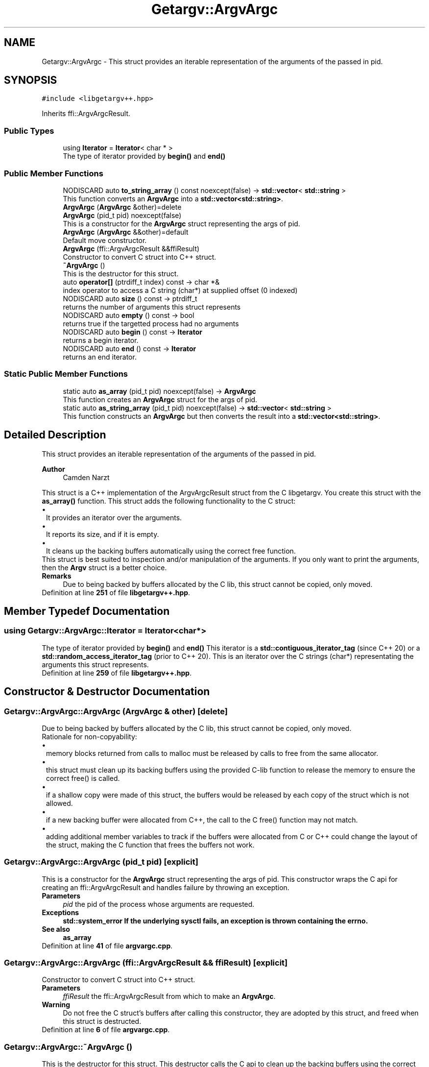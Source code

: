 .TH "Getargv::ArgvArgc" 3 "Version 0.1" "libgetargv++" \" -*- nroff -*-
.ad l
.nh
.SH NAME
Getargv::ArgvArgc \- This struct provides an iterable representation of the arguments of the passed in pid\&.  

.SH SYNOPSIS
.br
.PP
.PP
\fC#include <libgetargv++\&.hpp>\fP
.PP
Inherits ffi::ArgvArgcResult\&.
.SS "Public Types"

.in +1c
.ti -1c
.RI "using \fBIterator\fP = \fBIterator\fP< char * >"
.br
.RI "The type of iterator provided by \fBbegin()\fP and \fBend()\fP "
.in -1c
.SS "Public Member Functions"

.in +1c
.ti -1c
.RI "NODISCARD auto \fBto_string_array\fP () const noexcept(false) \-> \fBstd::vector\fP< \fBstd::string\fP >"
.br
.RI "This function converts an \fBArgvArgc\fP into a \fBstd::vector<std::string>\fP\&. "
.ti -1c
.RI "\fBArgvArgc\fP (\fBArgvArgc\fP &other)=delete"
.br
.ti -1c
.RI "\fBArgvArgc\fP (pid_t pid) noexcept(false)"
.br
.RI "This is a constructor for the \fBArgvArgc\fP struct representing the args of pid\&. "
.ti -1c
.RI "\fBArgvArgc\fP (\fBArgvArgc\fP &&other)=default"
.br
.RI "Default move constructor\&. "
.ti -1c
.RI "\fBArgvArgc\fP (ffi::ArgvArgcResult &&ffiResult)"
.br
.RI "Constructor to convert C struct into C++ struct\&. "
.ti -1c
.RI "\fB~ArgvArgc\fP ()"
.br
.RI "This is the destructor for this struct\&. "
.ti -1c
.RI "auto \fBoperator[]\fP (ptrdiff_t index) const \-> char *&"
.br
.RI "index operator to access a C string (char*) at supplied offset (0 indexed) "
.ti -1c
.RI "NODISCARD auto \fBsize\fP () const \-> ptrdiff_t"
.br
.RI "returns the number of arguments this struct represents "
.ti -1c
.RI "NODISCARD auto \fBempty\fP () const \-> bool"
.br
.RI "returns true if the targetted process had no arguments "
.ti -1c
.RI "NODISCARD auto \fBbegin\fP () const \-> \fBIterator\fP"
.br
.RI "returns a begin iterator\&. "
.ti -1c
.RI "NODISCARD auto \fBend\fP () const \-> \fBIterator\fP"
.br
.RI "returns an end iterator\&. "
.in -1c
.SS "Static Public Member Functions"

.in +1c
.ti -1c
.RI "static auto \fBas_array\fP (pid_t pid) noexcept(false) \-> \fBArgvArgc\fP"
.br
.RI "This function creates an \fBArgvArgc\fP struct for the args of pid\&. "
.ti -1c
.RI "static auto \fBas_string_array\fP (pid_t pid) noexcept(false) \-> \fBstd::vector\fP< \fBstd::string\fP >"
.br
.RI "This function constructs an \fBArgvArgc\fP but then converts the result into a \fBstd::vector<std::string>\fP\&. "
.in -1c
.SH "Detailed Description"
.PP 
This struct provides an iterable representation of the arguments of the passed in pid\&. 


.PP
\fBAuthor\fP
.RS 4
Camden Narzt
.RE
.PP
This struct is a C++ implementation of the ArgvArgcResult struct from the C libgetargv\&. You create this struct with the \fBas_array()\fP function\&. This struct adds the following functionality to the C struct: 
.PD 0
.IP "\(bu" 1
It provides an iterator over the arguments\&. 
.IP "\(bu" 1
It reports its size, and if it is empty\&. 
.IP "\(bu" 1
It cleans up the backing buffers automatically using the correct free function\&.
.PP
This struct is best suited to inspection and/or manipulation of the arguments\&. If you only want to print the arguments, then the \fBArgv\fP struct is a better choice\&.
.PP
\fBRemarks\fP
.RS 4
Due to being backed by buffers allocated by the C lib, this struct cannot be copied, only moved\&. 
.RE
.PP

.PP
Definition at line \fB251\fP of file \fBlibgetargv++\&.hpp\fP\&.
.SH "Member Typedef Documentation"
.PP 
.SS "using \fBGetargv::ArgvArgc::Iterator\fP =  \fBIterator\fP<char*>"

.PP
The type of iterator provided by \fBbegin()\fP and \fBend()\fP This iterator is a \fBstd::contiguous_iterator_tag\fP (since C++ 20) or a \fBstd::random_access_iterator_tag\fP (prior to C++ 20)\&. This is an iterator over the C strings (char*) representating the arguments this struct represents\&. 
.PP
Definition at line \fB259\fP of file \fBlibgetargv++\&.hpp\fP\&.
.SH "Constructor & Destructor Documentation"
.PP 
.SS "Getargv::ArgvArgc::ArgvArgc (\fBArgvArgc\fP & other)\fC [delete]\fP"
Due to being backed by buffers allocated by the C lib, this struct cannot be copied, only moved\&.
.PP
Rationale for non-copyability: 
.PD 0
.IP "\(bu" 1
memory blocks returned from calls to malloc must be released by calls to free from the same allocator\&. 
.IP "\(bu" 1
this struct must clean up its backing buffers using the provided C-lib function to release the memory to ensure the correct free() is called\&. 
.IP "\(bu" 1
if a shallow copy were made of this struct, the buffers would be released by each copy of the struct which is not allowed\&. 
.IP "\(bu" 1
if a new backing buffer were allocated from C++, the call to the C free() function may not match\&. 
.IP "\(bu" 1
adding additional member variables to track if the buffers were allocated from C or C++ could change the layout of the struct, making the C function that frees the buffers not work\&. 
.PP

.SS "Getargv::ArgvArgc::ArgvArgc (pid_t pid)\fC [explicit]\fP"

.PP
This is a constructor for the \fBArgvArgc\fP struct representing the args of pid\&. This constructor wraps the C api for creating an ffi::ArgvArgcResult and handles failure by throwing an exception\&.
.PP
\fBParameters\fP
.RS 4
\fIpid\fP the pid of the process whose arguments are requested\&.
.RE
.PP
\fBExceptions\fP
.RS 4
\fI\fBstd::system_error\fP\fP If the underlying sysctl fails, an exception is thrown containing the errno\&.
.RE
.PP
\fBSee also\fP
.RS 4
\fBas_array\fP 
.RE
.PP

.PP
Definition at line \fB41\fP of file \fBargvargc\&.cpp\fP\&.
.SS "Getargv::ArgvArgc::ArgvArgc (ffi::ArgvArgcResult && ffiResult)\fC [explicit]\fP"

.PP
Constructor to convert C struct into C++ struct\&. 
.PP
\fBParameters\fP
.RS 4
\fIffiResult\fP the ffi::ArgvArgcResult from which to make an \fBArgvArgc\fP\&.
.RE
.PP
\fBWarning\fP
.RS 4
Do not free the C struct's buffers after calling this constructor, they are adopted by this struct, and freed when this struct is destructed\&. 
.RE
.PP

.PP
Definition at line \fB6\fP of file \fBargvargc\&.cpp\fP\&.
.SS "Getargv::ArgvArgc::~ArgvArgc ()"

.PP
This is the destructor for this struct\&. This destructor calls the C api to clean up the backing buffers using the correct free() function\&. Due to the need for malloc/free to match, this destructor is not safe for buffers allocated from C++\&. 
.PP
Definition at line \fB12\fP of file \fBargvargc\&.cpp\fP\&.
.SH "Member Function Documentation"
.PP 
.SS "auto Getargv::ArgvArgc::as_array (pid_t pid) \-> \fBArgvArgc\fP\fC [static]\fP"

.PP
This function creates an \fBArgvArgc\fP struct for the args of pid\&. This function is an alias for the constructor with the same argument\&. It exists to provide a counterpart to the \fBas_array()\fP function\&.
.PP
\fBParameters\fP
.RS 4
\fIpid\fP the pid of the process whose arguments are requested\&.
.RE
.PP
\fBReturns\fP
.RS 4
The \fBArgvArgc\fP struct representing the arguments of the targetted pid\&.
.RE
.PP
\fBExceptions\fP
.RS 4
\fI\fBstd::system_error\fP\fP If the underlying sysctl fails, an exception is thrown containing the errno\&.
.RE
.PP
\fBSee also\fP
.RS 4
\fBas_array()\fP 
.PP
ArgvArgc(pid) 
.RE
.PP

.PP
Definition at line \fB39\fP of file \fBargvargc\&.cpp\fP\&.
.SS "auto Getargv::ArgvArgc::as_string_array (pid_t pid) \-> \fBstd::vector\fP<\fBstd::string\fP>\fC [static]\fP"

.PP
This function constructs an \fBArgvArgc\fP but then converts the result into a \fBstd::vector<std::string>\fP\&. This function creates a \fBstd::vector\fP containing \fBstd::string\fP representations of the args of pid\&. It calls the ArgvArgc(pid) constructor, and takes the same argument and raises the same exceptions\&.
.PP
\fBAttention\fP
.RS 4
Note that the arguments of a process on macOS are not guaranteed to be in any encoding, and therefore should be treated with caution\&.
.RE
.PP
\fBParameters\fP
.RS 4
\fIpid\fP the pid of the process whose arguments are requested\&.
.RE
.PP
\fBReturns\fP
.RS 4
A std::vector<std::string> representing the arguments of the targetted pid\&.
.RE
.PP
\fBExceptions\fP
.RS 4
\fI\fBstd::system_error\fP\fP If the underlying sysctl fails, an exception is thrown containing the errno\&.
.RE
.PP
\fBSee also\fP
.RS 4
\fBas_array()\fP 
.RE
.PP

.PP
Definition at line \fB55\fP of file \fBargvargc\&.cpp\fP\&.
.SS "auto Getargv::ArgvArgc::begin () const \-> \fBIterator\fP"

.PP
returns a begin iterator\&. 
.PP
\fBReturns\fP
.RS 4
an iterator pointing to the first argument represented by this struct\&.
.RE
.PP
\fBSee also\fP
.RS 4
\fBIterator\fP 
.RE
.PP

.PP
Definition at line \fB18\fP of file \fBargvargc\&.cpp\fP\&.
.SS "auto Getargv::ArgvArgc::empty () const \-> bool"

.PP
returns true if the targetted process had no arguments 
.PP
\fBReturns\fP
.RS 4
true if the targetted process had no arguments 
.RE
.PP

.PP
Definition at line \fB16\fP of file \fBargvargc\&.cpp\fP\&.
.SS "auto Getargv::ArgvArgc::end () const \-> \fBIterator\fP"

.PP
returns an end iterator\&. 
.PP
\fBReturns\fP
.RS 4
an iterator pointing to just after the last argument represented by this struct\&.
.RE
.PP
\fBSee also\fP
.RS 4
\fBIterator\fP 
.RE
.PP

.PP
Definition at line \fB22\fP of file \fBargvargc\&.cpp\fP\&.
.SS "auto Getargv::ArgvArgc::operator[] (ptrdiff_t index) const \-> char*&"

.PP
index operator to access a C string (char*) at supplied offset (0 indexed) 
.PP
\fBParameters\fP
.RS 4
\fIindex\fP the offset into the underlying array for the desired argument\&.
.RE
.PP
\fBReturns\fP
.RS 4
a C string at the specified offset from the arguments this struct represents\&.
.RE
.PP
/remark C strings (char*) auto convert to \fBstd::string\fP on assignment and when passed to functions, so there's no need to return a \fBstd::string\fP here\&. 
.PP
Definition at line \fB26\fP of file \fBargvargc\&.cpp\fP\&.
.SS "auto Getargv::ArgvArgc::size () const \-> ptrdiff_t"

.PP
returns the number of arguments this struct represents 
.PP
\fBReturns\fP
.RS 4
the number of arguments this struct represents 
.RE
.PP

.PP
Definition at line \fB14\fP of file \fBargvargc\&.cpp\fP\&.
.SS "auto Getargv::ArgvArgc::to_string_array () const \-> \fBstd::vector\fP<\fBstd::string\fP>"

.PP
This function converts an \fBArgvArgc\fP into a \fBstd::vector<std::string>\fP\&. This function creates a \fBstd::vector\fP containing \fBstd::string\fP representations of the args represented by the \fBArgvArgc\fP\&.
.PP
\fBAttention\fP
.RS 4
Note that the arguments of a process on macOS are not guaranteed to be in any encoding, and therefore should be treated with caution\&.
.RE
.PP
\fBReturns\fP
.RS 4
A std::vector<std::string> representing the arguments of the \fBArgvArgc\fP\&.
.RE
.PP
\fBSee also\fP
.RS 4
\fBas_string_array()\fP 
.RE
.PP

.PP
Definition at line \fB48\fP of file \fBargvargc\&.cpp\fP\&.

.SH "Author"
.PP 
Generated automatically by Doxygen for libgetargv++ from the source code\&.
